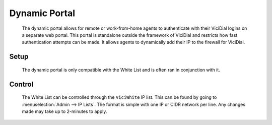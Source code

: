 Dynamic Portal
**************
   The dynamic portal allows for remote or work-from-home agents to authenticate with their ViciDial logins on a separate web portal. This portal is standalone outside the framework of ViciDial and restricts how fast authentication attempts can be made. It allows agents to dynamically add their IP to the firewall for ViciDial.

Setup
=====
   The dynamic portal is only compatible with the White List and is often ran in conjunction with it.

   .. code-block:: none
      :caption: Dynamic Portal only crontab

      ### ViciBox integrated firewall, using whitelist only, and check once every minute
      @reboot /usr/bin/VB-firewall --dynamic --quiet
      * * * * * /usr/bin/VB-firewall --white --quiet

   .. code-block:: none
      :caption: White List with Dynamic Portal crontab

      ### ViciBox integrated firewall, using whitelist only, and check once every minute
      @reboot /usr/bin/VB-firewall --white --dynamic --quiet
      * * * * * /usr/bin/VB-firewall --white --dynamic --quiet

   

Control
=======
   The White List can be controlled through the ``ViciWhite`` IP list. This can be found by going to :menuselection:`Admin --> IP Lists`. The format is simple with one IP or CIDR network per line. Any changes made may take up to 2-minutes to apply.

